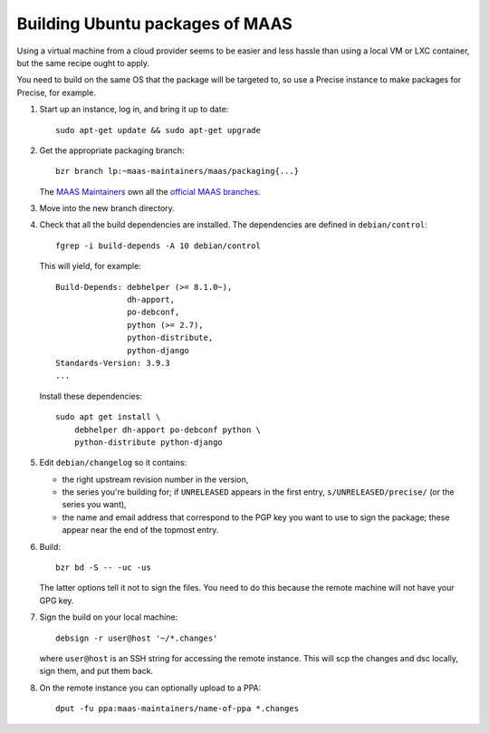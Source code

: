 Building Ubuntu packages of MAAS
================================

Using a virtual machine from a cloud provider seems to be easier and
less hassle than using a local VM or LXC container, but the same
recipe ought to apply.

You need to build on the same OS that the package will be targeted to,
so use a Precise instance to make packages for Precise, for example.

#. Start up an instance, log in, and bring it up to date::

     sudo apt-get update && sudo apt-get upgrade

#. Get the appropriate packaging branch::

     bzr branch lp:~maas-maintainers/maas/packaging{...}

   The `MAAS Maintainers <https://launchpad.net/~maas-maintainers>`_
   own all the `official MAAS branches`_.

#. Move into the new branch directory.

#. Check that all the build dependencies are installed. The
   dependencies are defined in ``debian/control``::

     fgrep -i build-depends -A 10 debian/control

   This will yield, for example::

     Build-Depends: debhelper (>= 8.1.0~),
                    dh-apport,
                    po-debconf,
                    python (>= 2.7),
                    python-distribute,
                    python-django
     Standards-Version: 3.9.3
     ...

   Install these dependencies::

     sudo apt get install \
         debhelper dh-apport po-debconf python \
         python-distribute python-django

#. Edit ``debian/changelog`` so it contains:

   * the right upstream revision number in the version,

   * the series you're building for; if ``UNRELEASED`` appears in the
     first entry, ``s/UNRELEASED/precise/`` (or the series you want),

   * the name and email address that correspond to the PGP key you
     want to use to sign the package; these appear near the end of the
     topmost entry.

#. Build::

     bzr bd -S -- -uc -us

   The latter options tell it not to sign the files. You need to do
   this because the remote machine will not have your GPG key.

#. Sign the build on your local machine::

     debsign -r user@host '~/*.changes'

   where ``user@host`` is an SSH string for accessing the remote
   instance. This will scp the changes and dsc locally, sign them, and
   put them back.

#. On the remote instance you can optionally upload to a PPA::

     dput -fu ppa:maas-maintainers/name-of-ppa *.changes

.. _official MAAS branches: https://code.launchpad.net/~maas-maintainers
